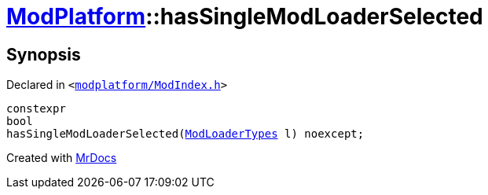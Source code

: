 [#ModPlatform-hasSingleModLoaderSelected]
= xref:ModPlatform.adoc[ModPlatform]::hasSingleModLoaderSelected
:relfileprefix: ../
:mrdocs:


== Synopsis

Declared in `&lt;https://github.com/PrismLauncher/PrismLauncher/blob/develop/launcher/modplatform/ModIndex.h#L188[modplatform&sol;ModIndex&period;h]&gt;`

[source,cpp,subs="verbatim,replacements,macros,-callouts"]
----
constexpr
bool
hasSingleModLoaderSelected(xref:ModPlatform/ModLoaderTypes.adoc[ModLoaderTypes] l) noexcept;
----



[.small]#Created with https://www.mrdocs.com[MrDocs]#
